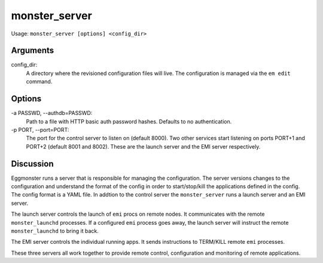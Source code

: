 ^^^^^^^^^^^^^^
monster_server
^^^^^^^^^^^^^^

Usage: ``monster_server [options] <config_dir>``

Arguments
~~~~~~~~~

config_dir:
    A directory where the revisioned configuration files will live. The
    configuration is managed via the ``em edit`` command.

Options
~~~~~~~

-a PASSWD, --authdb=PASSWD:
    Path to a file with HTTP basic auth password hashes. Defaults to no
    authentication.
    
-p PORT, --port=PORT:
    The port for the control server to listen on (default 8000). Two other
    services start listening on ports PORT+1 and PORT+2 (default 8001 and 8002).
    These are the launch server and the EMI server respectively.

Discussion
~~~~~~~~~~

Eggmonster runs a server that is responsible for managing the configuration.
The server versions changes to the configuration and understand the format of
the config in order to start/stop/kill the applications defined in the config.
The config format is a YAML file.  In addtion to the control server the
``monster_server`` runs a launch server and an EMI server.

The launch server controls the launch of ``emi`` procs on remote nodes. It
communicates with the remote ``monster_launchd`` processes. If a configured
``emi`` process goes away, the launch server will instruct the remote 
``monster_launchd`` to bring it back.

The EMI server controls the individual running apps. It sends instructions
to TERM/KILL remote ``emi`` processes.

These three servers all work together to provide remote control, configuration
and monitoring of remote applications.

